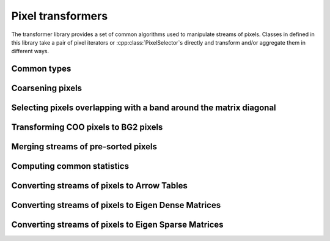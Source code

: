 ..
   Copyright (C) 2024 Roberto Rossini <roberros@uio.no>
   SPDX-License-Identifier: MIT

.. cpp:namespace:: hictk

Pixel transformers
==================

The transformer library provides a set of common algorithms used to manipulate streams of pixels.
Classes in defined in this library take a pair of pixel iterators or :cpp:class:`PixelSelector`\s directly and transform and/or aggregate them in different ways.

.. cpp:namespace:: hictk::transformers

Common types
------------

.. cpp:enum-class:: QuerySpan

  .. cpp:enumerator:: lower_triangle
  .. cpp:enumerator:: upper_triangle
  .. cpp:enumerator:: full

Coarsening pixels
-----------------

.. cpp:class:: template <typename PixelIt> CoarsenPixels

  Class used to coarsen pixels read from a pair of pixel iterators.
  The underlying sequence of pixels are expected to be sorted by their genomic coordinates.
  Coarsening is performed in a streaming fashion, minimizing the number of pixels that are kept into memory at any given time.

  .. cpp:function:: CoarsenPixels(PixelIt first_pixel, PixelIt last_pixel,  std::shared_ptr<const BinTable> source_bins, std::size_t factor);

   Constructor for :cpp:class:`CoarsenPixels` class.
   ``first_pixel`` and ``last_pixels`` should be a pair of iterators pointing to the stream of pixels to be coarsened.
   ``source_bins`` is a shared pointer to the bin table to which ``first_pixel`` and ``last_pixel`` refer to.
   ``factor`` should be an integer value greater than 1, and is used to determine the properties of the ``target_bins`` :cpp:class:`BinTable` used for coarsening.

  **Accessors**

  .. cpp:function:: [[nodiscard]] const BinTable &src_bins() const noexcept;
  .. cpp:function:: [[nodiscard]] const BinTable &dest_bins() const noexcept;
  .. cpp:function:: [[nodiscard]] std::shared_ptr<const BinTable> src_bins_ptr() const noexcept;
  .. cpp:function:: [[nodiscard]] std::shared_ptr<const BinTable> dest_bins_ptr() const noexcept;

  :cpp:class:`BinTable` accesors.

  **Iteration**

  .. cpp:function:: [[nodiscard]] begin() const -> iterator;
  .. cpp:function:: [[nodiscard]] end() const -> iterator;
  .. cpp:function:: [[nodiscard]] cbegin() const -> iterator;
  .. cpp:function:: [[nodiscard]] cend() const -> iterator;

  Return an `InputIterator <https://en.cppreference.com/w/cpp/named_req/InputIterator>`_ to traverse the coarsened pixels.

  **Others**

  .. cpp:function:: [[nodiscard]] auto read_all() const -> std::vector<ThinPixel<N>>;

Selecting pixels overlapping with a band around the matrix diagonal
-------------------------------------------------------------------

.. cpp:class:: template <typename PixelIt> DiagonalBand

  Class used to select pixels overlapping with a band around the matrix diagonal.

  .. cpp:function:: DiagonalBand(PixelIt first_pixel, PixelIt last_pixel, std::uint64_t num_bins);

   Constructor for :cpp:class:`DiagonalBand` class.
   ``first_pixel`` and ``last_pixels`` should be a pair of iterators pointing to the stream of pixels to be processed.
   ``num_bins`` should correspond to the width of the band around the matrix diagonal.
   As all filtering operations are performed based on bin IDs, this transformer is unsuitable for processing pixels
   originating from files with bin tables of non-uniform size.

  **Iteration**

  .. cpp:function:: [[nodiscard]] begin() const -> iterator;
  .. cpp:function:: [[nodiscard]] end() const -> iterator;
  .. cpp:function:: [[nodiscard]] cbegin() const -> iterator;
  .. cpp:function:: [[nodiscard]] cend() const -> iterator;

  Return an `InputIterator <https://en.cppreference.com/w/cpp/named_req/InputIterator>`_ to traverse the pixels after filtering.

  **Others***

  .. cpp:function:: [[nodiscard]] auto read_all() const -> std::vector<Pixel<N>>;

Transforming COO pixels to BG2 pixels
-------------------------------------

.. cpp:class:: template <typename PixelIt> JoinGenomicCoords

  Class used to join genomic coordinates onto COO pixels, effectively transforming :cpp:class:`ThinPixel`\s into :cpp:class:`Pixel`\s.

  .. cpp:function:: JoinGenomicCoords(PixelIt first_pixel, PixelIt last_pixel,  std::shared_ptr<const BinTable> bins);

   Constructor for :cpp:class:`JoinGenomicCoords` class.
   ``first_pixel`` and ``last_pixels`` should be a pair of iterators pointing to the stream of pixels to be processed.
   ``bins`` is a shared pointer to the bin table to which ``first_pixel`` and ``last_pixel`` refer to.

  **Iteration**

  .. cpp:function:: [[nodiscard]] begin() const -> iterator;
  .. cpp:function:: [[nodiscard]] end() const -> iterator;
  .. cpp:function:: [[nodiscard]] cbegin() const -> iterator;
  .. cpp:function:: [[nodiscard]] cend() const -> iterator;

  Return an `InputIterator <https://en.cppreference.com/w/cpp/named_req/InputIterator>`_ to traverse the :cpp:class:`Pixel`\s.

  **Others***

  .. cpp:function:: [[nodiscard]] auto read_all() const -> std::vector<Pixel<N>>;


Merging streams of pre-sorted pixels
------------------------------------

.. cpp:class:: template <typename PixelIt> PixelMerger

  Class used to merge streams of pre-sorted pixels, yielding a sequence of unique pixels sorted by their genomic coordinates.
  Merging is performed in a streaming fashion, minimizing the number of pixels that are kept into memory at any given time.

  Duplicate pixels are aggregated by summing their corresponding interactions.
  Pixel merging also affects duplicate pixels coming from the same stream.

  .. cpp:function:: PixelMerger(std::vector<PixelIt> head, std::vector<PixelIt> tail);
  .. cpp:function:: template <typename ItOfPixelIt> PixelMerger(ItOfPixelIt first_head, ItOfPixelIt last_head, ItOfPixelIt first_tail);

  Constructors taking either two vectors of `InputIterators <https://en.cppreference.com/w/cpp/named_req/InputIterator>`_ or pairs of iterators to `InputIterators <https://en.cppreference.com/w/cpp/named_req/InputIterator>`_.

  The ``head`` and ``tail`` vectors should contain the iterators pointing to the beginning and end of :cpp:class:`ThinPixel` streams, respectively.

  **Iteration**

  .. cpp:function:: [[nodiscard]] auto begin() const -> iterator;
  .. cpp:function:: [[nodiscard]] auto end() const noexcept -> iterator;

  Return an `InputIterator <https://en.cppreference.com/w/cpp/named_req/InputIterator>`_ to traverse the stream :cpp:class:`ThinPixel`\s after merging.

  **Others**

  .. cpp:function:: [[nodiscard]] auto read_all() const -> std::vector<PixelT>;


Computing common statistics
---------------------------

.. cpp:function:: template <typename PixelIt> [[nodiscard]] double avg(PixelIt first, PixelIt last);
.. cpp:function:: template <typename PixelIt, typename N> [[nodiscard]] N max(PixelIt first, PixelIt last);
.. cpp:function:: template <typename PixelIt> [[nodiscard]] std::size_t nnz(PixelIt first, PixelIt last);
.. cpp:function:: template <typename PixelIt, typename N> [[nodiscard]] N sum(PixelIt first, PixelIt last);


Converting streams of pixels to Arrow Tables
--------------------------------------------

.. cpp:enum-class:: DataFrameFormat

  .. cpp:enumerator:: COO
  .. cpp:enumerator:: BG2

.. cpp:class:: template <typename PixelIt> ToDataFrame

  .. cpp:function:: ToDataFrame(PixelIt first_pixel, PixelIt last_pixel, DataFrameFormat format = DataFrameFormat::COO, std::shared_ptr<const BinTable> bins = nullptr, QuerySpan span = QuerySpan::upper_triangle, bool include_bin_ids = false, bool mirror_pixels = true, std::size_t chunk_size = 256'000, std::optional<std::uint64_t> diagonal_band_width = {});
  .. cpp:function:: template <typename PixelSelector> ToDataFrame(const PixelSelector& sel, PixelIt it, DataFrameFormat format = DataFrameFormat::COO, std::shared_ptr<const BinTable> bins = nullptr, QuerySpan span = QuerySpan::upper_triangle, bool include_bin_ids = false, std::size_t chunk_size = 256'000, std::optional<std::uint64_t> diagonal_band_width = {});

  Construct an instance of a :cpp:class:`ToDataFrame` converter given a stream of pixels delimited by ``first_pixel`` and ``last_pixel``, a DataFrame ``format`` and a :cpp:class:`BinTable`.
  The underlying sequence of pixels are expected to be sorted by their genomic coordinates.

  The optional argument ``span`` determines whether the resulting :cpp:class:`arrow::Table` should contain interactions spanning the upper/lower-triangle or all interactions (regardless of whether they are located above or below the genome-wide matrix diagonal).
  It should be noted that queries spanning the the full-matrix or the lower-triangle are always more expensive because they involve an additional step where pixels are sorted by their genomic coordinates.

  When provided, the ``diagonal_band_width`` argument has the same semantics as the ``num_bins`` argument from the :cpp:class:`DiagonalBand` constructor.

  .. cpp:function:: [[nodiscard]] std::shared_ptr<arrow::Table> operator()();

  Convert the stream of pixels into an :cpp:class:`arrow::Table`.


Converting streams of pixels to Eigen Dense Matrices
----------------------------------------------------

.. cpp:class:: template <typename N, typename PixelSelector> ToDenseMatrix

  .. cpp:type:: MatrixT = Eigen::Matrix<N, Eigen::Dynamic, Eigen::Dynamic, Eigen::RowMajor>;

  .. cpp:function:: ToDenseMatrix(PixelSelector sel, N n, QuerySpan span = QuerySpan::full, std::optional<std::uint64_t> diagonal_band_width = {});
  .. cpp:function:: ToDenseMatrix(std::shared_ptr<const PixelSelector> sel, N n, QuerySpan span = QuerySpan::full, std::optional<std::uint64_t> diagonal_band_width = {});

  Construct an instance of a :cpp:class:`ToDenseMatrix` converter given a :cpp:class:`PixelSelector` object and a count type ``n``.

  The optional argument ``span`` determines whether the resulting matrix should contain interactions spanning the upper/lower-triangle or all interactions (regardless of whether they are located above or below the genome-wide matrix diagonal).
  Note that attempting to fetch trans-interactions with ``span=QuerySpan::lower_triangle`` will result in an exception being thrown.
  If you need to fetch trans-interactions from the lower-triangle, consider exchanging the range arguments used to fetch interactions, then transpose the resulting matrix.

  When provided, the ``diagonal_band_width`` argument has the same semantics as the ``num_bins`` argument from the :cpp:class:`DiagonalBand` constructor.

  .. cpp:function:: [[nodiscard]] auto operator()() -> MatrixT;

  Convert the stream of pixels into an :cpp:type:`MatrixT`.

Converting streams of pixels to Eigen Sparse Matrices
-----------------------------------------------------

.. cpp:class:: template <typename N, typename PixelSelector> ToSparseMatrix

  .. cpp:type:: MatrixT = Eigen::SparseMatrix<N, Eigen::RowMajor>;

  .. cpp:function:: ToSparseMatrix(PixelSelector sel, N n, QuerySpan span = QuerySpan::upper_triangle, bool minimize_memory_usage = false, std::optional<std::uint64_t> diagonal_band_width = {});
  .. cpp:function:: ToSparseMatrix(std::shared_ptr<const PixelSelector> sel, N n, QuerySpan span = QuerySpan::full, bool minimize_memory_usage = false, std::optional<std::uint64_t> diagonal_band_width = {});

  Construct an instance of a :cpp:class:`ToSparseMatrix` converter given a :cpp:class:`PixelSelector` object and a count type ``n``.

  The optional argument ``span`` determines whether the resulting matrix should contain interactions spanning the upper/lower-triangle or all interactions (regardless of whether they are located above or below the genome-wide matrix diagonal).
  Note that attempting to fetch trans-interactions with ``span=QuerySpan::lower_triangle`` will result in an exception being thrown.
  If you need to fetch trans-interactions from the lower-triangle, consider exchanging the range arguments used to fetch interactions, then transpose the resulting matrix.

  When ``minimize_memory_usage=true``, hictk will minimize memory usage by doing two passes over the queried pixels: one to calculate the exact number of entries to allocate for each row in the matrix, and the second pass to fill values in the matrix. This is usually slower than the default strategy, which traverses the data only once (but may overall require more memory than what is strictly needed). It should be noted that matrices are always compressed before being returned. Thus, the memory footprint of the matrices returned by :cpp:func:`ToSparseMatrix::operator()()` will be the same regardless of the fill strategy.

  When provided, the ``diagonal_band_width`` argument has the same semantics as the ``num_bins`` argument from the :cpp:class:`DiagonalBand` constructor.

  .. cpp:function:: [[nodiscard]] auto operator()() -> MatrixT;

  Convert the stream of pixels into an :cpp:type:`MatrixT`.
